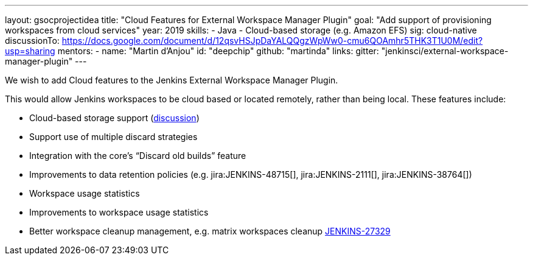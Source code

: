 ---
layout: gsocprojectidea
title: "Cloud Features for External Workspace Manager Plugin"
goal: "Add support of provisioning workspaces from cloud services"
year: 2019
skills:
- Java
- Cloud-based storage (e.g. Amazon EFS)
sig: cloud-native
discussionTo: https://docs.google.com/document/d/12qsvHSJpDaYALQQgzWpWw0-cmu6QOAmhr5THK3T1U0M/edit?usp=sharing
mentors:
- name: "Martin d'Anjou"
  id: "deepchip"
  github: "martinda"
links:
  gitter: "jenkinsci/external-workspace-manager-plugin"
---

We wish to add Cloud features to the Jenkins External Workspace Manager Plugin.

This would allow Jenkins workspaces to be cloud based or located remotely, rather than being local.
These features include:

* Cloud-based storage support (link:https://groups.google.com/d/msg/jenkinsci-dev/z40kn8IqFb8/YkdgbuScCgAJ[discussion])
* Support use of multiple discard strategies
* Integration with the core's “Discard old builds” feature
* Improvements to data retention policies (e.g.
jira:JENKINS-48715[],
jira:JENKINS-2111[],
jira:JENKINS-38764[])
* Workspace usage statistics
* Improvements to workspace usage statistics
* Better workspace cleanup management, e.g. matrix workspaces cleanup link:https://issues.jenkins-ci.org/browse/JENKINS-27329[JENKINS-27329]

